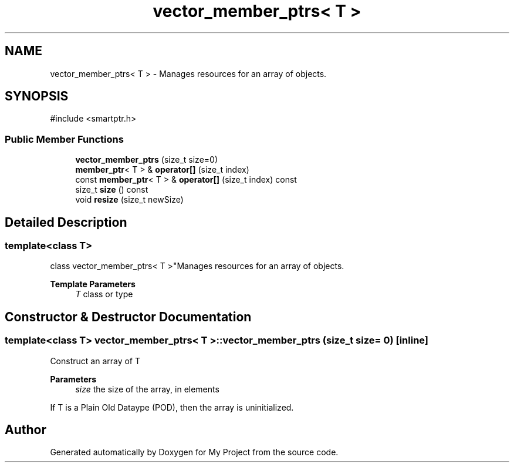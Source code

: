 .TH "vector_member_ptrs< T >" 3 "My Project" \" -*- nroff -*-
.ad l
.nh
.SH NAME
vector_member_ptrs< T > \- Manages resources for an array of objects\&.  

.SH SYNOPSIS
.br
.PP
.PP
\fR#include <smartptr\&.h>\fP
.SS "Public Member Functions"

.in +1c
.ti -1c
.RI "\fBvector_member_ptrs\fP (size_t size=0)"
.br
.ti -1c
.RI "\fBmember_ptr\fP< T > & \fBoperator[]\fP (size_t index)"
.br
.ti -1c
.RI "const \fBmember_ptr\fP< T > & \fBoperator[]\fP (size_t index) const"
.br
.ti -1c
.RI "size_t \fBsize\fP () const"
.br
.ti -1c
.RI "void \fBresize\fP (size_t newSize)"
.br
.in -1c
.SH "Detailed Description"
.PP 

.SS "template<class T>
.br
class vector_member_ptrs< T >"Manages resources for an array of objects\&. 


.PP
\fBTemplate Parameters\fP
.RS 4
\fIT\fP class or type 
.RE
.PP

.SH "Constructor & Destructor Documentation"
.PP 
.SS "template<class T> \fBvector_member_ptrs\fP< T >\fB::vector_member_ptrs\fP (size_t size = \fR0\fP)\fR [inline]\fP"
Construct an array of \fRT\fP 
.PP
\fBParameters\fP
.RS 4
\fIsize\fP the size of the array, in elements
.RE
.PP
If \fRT\fP is a Plain Old Dataype (POD), then the array is uninitialized\&. 

.SH "Author"
.PP 
Generated automatically by Doxygen for My Project from the source code\&.
